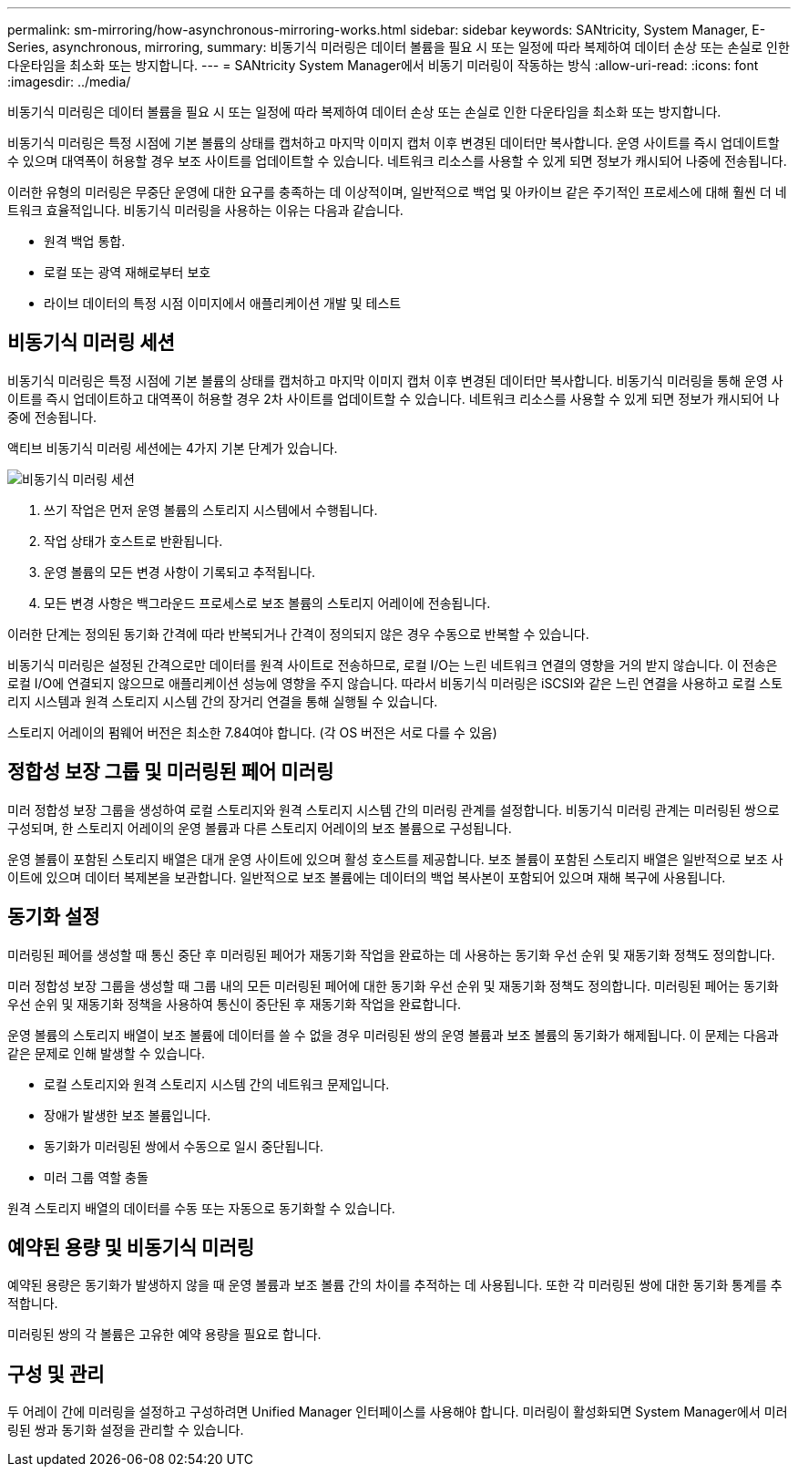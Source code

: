 ---
permalink: sm-mirroring/how-asynchronous-mirroring-works.html 
sidebar: sidebar 
keywords: SANtricity, System Manager, E-Series, asynchronous, mirroring, 
summary: 비동기식 미러링은 데이터 볼륨을 필요 시 또는 일정에 따라 복제하여 데이터 손상 또는 손실로 인한 다운타임을 최소화 또는 방지합니다. 
---
= SANtricity System Manager에서 비동기 미러링이 작동하는 방식
:allow-uri-read: 
:icons: font
:imagesdir: ../media/


[role="lead"]
비동기식 미러링은 데이터 볼륨을 필요 시 또는 일정에 따라 복제하여 데이터 손상 또는 손실로 인한 다운타임을 최소화 또는 방지합니다.

비동기식 미러링은 특정 시점에 기본 볼륨의 상태를 캡처하고 마지막 이미지 캡처 이후 변경된 데이터만 복사합니다. 운영 사이트를 즉시 업데이트할 수 있으며 대역폭이 허용할 경우 보조 사이트를 업데이트할 수 있습니다. 네트워크 리소스를 사용할 수 있게 되면 정보가 캐시되어 나중에 전송됩니다.

이러한 유형의 미러링은 무중단 운영에 대한 요구를 충족하는 데 이상적이며, 일반적으로 백업 및 아카이브 같은 주기적인 프로세스에 대해 훨씬 더 네트워크 효율적입니다. 비동기식 미러링을 사용하는 이유는 다음과 같습니다.

* 원격 백업 통합.
* 로컬 또는 광역 재해로부터 보호
* 라이브 데이터의 특정 시점 이미지에서 애플리케이션 개발 및 테스트




== 비동기식 미러링 세션

비동기식 미러링은 특정 시점에 기본 볼륨의 상태를 캡처하고 마지막 이미지 캡처 이후 변경된 데이터만 복사합니다. 비동기식 미러링을 통해 운영 사이트를 즉시 업데이트하고 대역폭이 허용할 경우 2차 사이트를 업데이트할 수 있습니다. 네트워크 리소스를 사용할 수 있게 되면 정보가 캐시되어 나중에 전송됩니다.

액티브 비동기식 미러링 세션에는 4가지 기본 단계가 있습니다.

image::../media/sam-1130-dwg-async-mirroring-session.gif[비동기식 미러링 세션]

. 쓰기 작업은 먼저 운영 볼륨의 스토리지 시스템에서 수행됩니다.
. 작업 상태가 호스트로 반환됩니다.
. 운영 볼륨의 모든 변경 사항이 기록되고 추적됩니다.
. 모든 변경 사항은 백그라운드 프로세스로 보조 볼륨의 스토리지 어레이에 전송됩니다.


이러한 단계는 정의된 동기화 간격에 따라 반복되거나 간격이 정의되지 않은 경우 수동으로 반복할 수 있습니다.

비동기식 미러링은 설정된 간격으로만 데이터를 원격 사이트로 전송하므로, 로컬 I/O는 느린 네트워크 연결의 영향을 거의 받지 않습니다. 이 전송은 로컬 I/O에 연결되지 않으므로 애플리케이션 성능에 영향을 주지 않습니다. 따라서 비동기식 미러링은 iSCSI와 같은 느린 연결을 사용하고 로컬 스토리지 시스템과 원격 스토리지 시스템 간의 장거리 연결을 통해 실행될 수 있습니다.

스토리지 어레이의 펌웨어 버전은 최소한 7.84여야 합니다. (각 OS 버전은 서로 다를 수 있음)



== 정합성 보장 그룹 및 미러링된 페어 미러링

미러 정합성 보장 그룹을 생성하여 로컬 스토리지와 원격 스토리지 시스템 간의 미러링 관계를 설정합니다. 비동기식 미러링 관계는 미러링된 쌍으로 구성되며, 한 스토리지 어레이의 운영 볼륨과 다른 스토리지 어레이의 보조 볼륨으로 구성됩니다.

운영 볼륨이 포함된 스토리지 배열은 대개 운영 사이트에 있으며 활성 호스트를 제공합니다. 보조 볼륨이 포함된 스토리지 배열은 일반적으로 보조 사이트에 있으며 데이터 복제본을 보관합니다. 일반적으로 보조 볼륨에는 데이터의 백업 복사본이 포함되어 있으며 재해 복구에 사용됩니다.



== 동기화 설정

미러링된 페어를 생성할 때 통신 중단 후 미러링된 페어가 재동기화 작업을 완료하는 데 사용하는 동기화 우선 순위 및 재동기화 정책도 정의합니다.

미러 정합성 보장 그룹을 생성할 때 그룹 내의 모든 미러링된 페어에 대한 동기화 우선 순위 및 재동기화 정책도 정의합니다. 미러링된 페어는 동기화 우선 순위 및 재동기화 정책을 사용하여 통신이 중단된 후 재동기화 작업을 완료합니다.

운영 볼륨의 스토리지 배열이 보조 볼륨에 데이터를 쓸 수 없을 경우 미러링된 쌍의 운영 볼륨과 보조 볼륨의 동기화가 해제됩니다. 이 문제는 다음과 같은 문제로 인해 발생할 수 있습니다.

* 로컬 스토리지와 원격 스토리지 시스템 간의 네트워크 문제입니다.
* 장애가 발생한 보조 볼륨입니다.
* 동기화가 미러링된 쌍에서 수동으로 일시 중단됩니다.
* 미러 그룹 역할 충돌


원격 스토리지 배열의 데이터를 수동 또는 자동으로 동기화할 수 있습니다.



== 예약된 용량 및 비동기식 미러링

예약된 용량은 동기화가 발생하지 않을 때 운영 볼륨과 보조 볼륨 간의 차이를 추적하는 데 사용됩니다. 또한 각 미러링된 쌍에 대한 동기화 통계를 추적합니다.

미러링된 쌍의 각 볼륨은 고유한 예약 용량을 필요로 합니다.



== 구성 및 관리

두 어레이 간에 미러링을 설정하고 구성하려면 Unified Manager 인터페이스를 사용해야 합니다. 미러링이 활성화되면 System Manager에서 미러링된 쌍과 동기화 설정을 관리할 수 있습니다.
